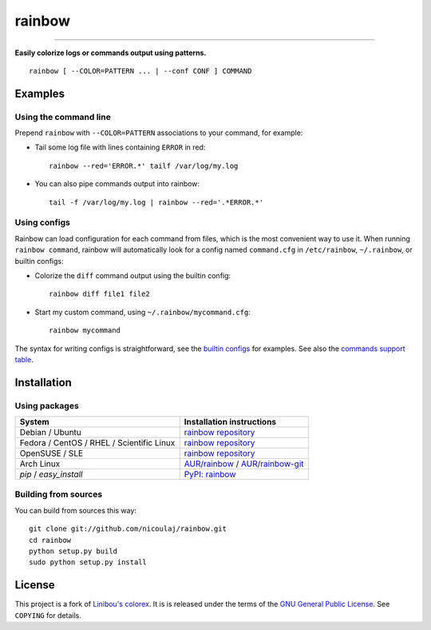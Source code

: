 rainbow
=======

.. image:: https://img.shields.io/github/tag/nicoulaj/rainbow.svg
   :target: https://github.com/nicoulaj/rainbow/releases
   :alt: last release

.. image:: https://img.shields.io/pypi/pyversions/rainbow.svg
   :target: https://pypi.python.org/pypi/rainbow
   :alt: pypi package

.. image:: https://travis-ci.org/nicoulaj/rainbow.svg?branch=master
   :target: https://travis-ci.org/nicoulaj/rainbow
   :alt: continuous integration

.. image:: https://codecov.io/gh/nicoulaj/rainbow/branch/master/graph/badge.svg
   :target: https://codecov.io/gh/nicoulaj/rainbow
   :alt: test coverage

.. image:: https://scrutinizer-ci.com/g/nicoulaj/rainbow/badges/quality-score.png?b=master
   :target: https://scrutinizer-ci.com/g/nicoulaj/rainbow/?branch=master
   :alt: scrutinizer-ci.com score

.. image:: https://landscape.io/github/nicoulaj/rainbow/master/landscape.svg?style=flat
   :target: https://landscape.io/github/nicoulaj/rainbow/master
   :alt: landscape.io score

.. image:: https://codeclimate.com/github/nicoulaj/rainbow/badges/gpa.svg
   :target: https://codeclimate.com/github/nicoulaj/rainbow
   :alt: codeclimate.com score

.. image:: https://badges.gitter.im/nicoulaj/rainbow.svg
   :target: https://gitter.im/nicoulaj/rainbow
   :alt: gitter chat

----

**Easily colorize logs or commands output using patterns.**
::

  rainbow [ --COLOR=PATTERN ... | --conf CONF ] COMMAND


Examples
--------

Using the command line
~~~~~~~~~~~~~~~~~~~~~~
Prepend ``rainbow`` with ``--COLOR=PATTERN`` associations to your
command, for example:

-  Tail some log file with lines containing ``ERROR`` in red:
   ::

     rainbow --red='ERROR.*' tailf /var/log/my.log

-  You can also pipe commands output into rainbow:
   ::

     tail -f /var/log/my.log | rainbow --red='.*ERROR.*'

Using configs
~~~~~~~~~~~~~

Rainbow can load configuration for each command from files, which is the most convenient way to use it. When running ``rainbow command``, rainbow will automatically look for a config named ``command.cfg`` in ``/etc/rainbow``, ``~/.rainbow``, or builtin configs:

-  Colorize the ``diff`` command output using the builtin config:
   ::

     rainbow diff file1 file2

-  Start my custom command, using ``~/.rainbow/mycommand.cfg``:
   ::

     rainbow mycommand

The syntax for writing configs is straightforward, see the
`builtin configs <https://github.com/nicoulaj/rainbow/blob/master/rainbow/config/builtin>`_
for examples. See also the `commands support table <https://github.com/nicoulaj/rainbow/blob/master/COMMANDS.md>`_.


Installation
------------

Using packages
~~~~~~~~~~~~~~

============================================  ============================================
 System                                        Installation instructions
============================================  ============================================
 Debian / Ubuntu                               `rainbow repository <https://software.opensuse.org/download.html?project=home%3Anicoulaj%3Arainbow&package=rainbow>`_
 Fedora / CentOS / RHEL / Scientific Linux     `rainbow repository <https://software.opensuse.org/download.html?project=home%3Anicoulaj%3Arainbow&package=rainbow>`_
 OpenSUSE / SLE                                `rainbow repository <https://software.opensuse.org/download.html?project=home%3Anicoulaj%3Arainbow&package=rainbow>`_
 Arch Linux                                    `AUR/rainbow <https://aur.archlinux.org/packages/rainbow>`_ / `AUR/rainbow-git <https://aur.archlinux.org/packages/rainbow-git>`_
 `pip` / `easy_install`                        `PyPI: rainbow <https://pypi.python.org/pypi/rainbow>`_
============================================  ============================================


Building from sources
~~~~~~~~~~~~~~~~~~~~~

You can build from sources this way:

::

    git clone git://github.com/nicoulaj/rainbow.git
    cd rainbow
    python setup.py build
    sudo python setup.py install


License
-------

This project is a fork of `Linibou's colorex <http://bitbucket.org/linibou/colorex>`_.
It is is released under the terms of the `GNU General Public
License <http://www.gnu.org/licenses/gpl.html>`_. See ``COPYING`` for
details.
